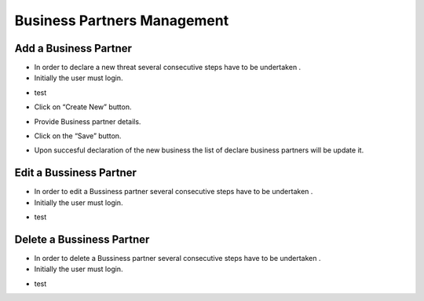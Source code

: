 Business Partners Management
==========================

Add a Business Partner
--------------------------------------

- In order to declare a new threat several consecutive steps have to be undertaken .

- Initially the user must login.

.. image:: assets/Log_4.png

- test

.. image:: assets/bp.png

- Click on “Create New” button.

.. image:: assets/bp_2.png

- Provide Business partner details.

.. image:: assets/bp_3.png

- Click on the “Save” button.

.. image:: assets/bp_3.png

- Upon succesful declaration of the new business  the list of declare business partners  will be update it.

.. image:: assets/bp.png





Edit a Bussiness Partner
--------------------------------------

- In order to edit a  Bussiness partner several consecutive steps have to be undertaken .

- Initially the user must login.

.. image:: assets/Log_4.png

- test

.. image:: assets/bp.png



Delete a Bussiness Partner
--------------------------------------

- In order to delete a Bussiness partner several consecutive steps have to be undertaken .

- Initially the user must login.

.. image:: assets/Log_4.png

- test

.. image:: assets/bp.png
